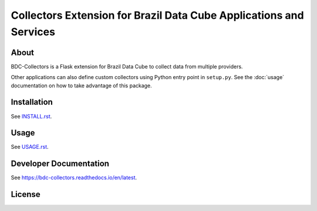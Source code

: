 ..
    This file is part of Brazil Data Cube BDC-Collectors.
    Copyright (C) 2022 INPE.

    This program is free software: you can redistribute it and/or modify
    it under the terms of the GNU General Public License as published by
    the Free Software Foundation, either version 3 of the License, or
    (at your option) any later version.

    This program is distributed in the hope that it will be useful,
    but WITHOUT ANY WARRANTY; without even the implied warranty of
    MERCHANTABILITY or FITNESS FOR A PARTICULAR PURPOSE. See the
    GNU General Public License for more details.

    You should have received a copy of the GNU General Public License
    along with this program. If not, see <https://www.gnu.org/licenses/gpl-3.0.html>.


===================================================================
Collectors Extension for Brazil Data Cube Applications and Services
===================================================================


.. image:: https://img.shields.io/badge/License-GPLv3-blue.svg
        :target: https://github.com/brazil-data-cube/bdc-collectors/blob/master/LICENSE
        :alt: Software License


.. image:: https://readthedocs.org/projects/bdc-collectors/badge/?version=latest
        :target: https://bdc-collectors.readthedocs.io/en/latest
        :alt: Documentation Status


.. image:: https://img.shields.io/badge/lifecycle-stable-green.svg
        :target: https://www.tidyverse.org/lifecycle/#stable
        :alt: Software Life Cycle


.. image:: https://img.shields.io/github/tag/brazil-data-cube/bdc-collectors.svg
        :target: https://github.com/brazil-data-cube/bdc-collectors/releases
        :alt: Release


.. image:: https://img.shields.io/discord/689541907621085198?logo=discord&logoColor=ffffff&color=7389D8
        :target: https://discord.com/channels/689541907621085198#
        :alt: Join us at Discord


About
=====


BDC-Collectors is a Flask extension for Brazil Data Cube to collect data from multiple providers.


Other applications can also define custom collectors using Python entry point in ``setup.py``.
See the :doc:`usage` documentation on how to take advantage of this package.


Installation
============


See `INSTALL.rst <./INSTALL.rst>`_.


Usage
=====


See `USAGE.rst <./USAGE.rst>`_.


Developer Documentation
=======================


See https://bdc-collectors.readthedocs.io/en/latest.


License
=======


.. admonition::
    Copyright (C) 2020 INPE.

